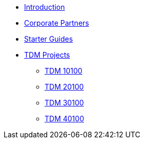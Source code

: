 * xref:introduction.adoc[Introduction]
* xref:crp:ROOT:introduction.adoc[Corporate Partners]
* xref:starter-guides:introduction.adoc[Starter Guides]
* xref:projects-appendix:current-projects:tdm-course-overview.adoc[TDM Projects]
** xref:projects:current-projects:10100-2023-projects.adoc[TDM 10100]
** xref:projects:current-projects:20100-2023-projects.adoc[TDM 20100]
** xref:projects:current-projects:30100-2023-projects.adoc[TDM 30100]
** xref:projects:current-projects:40100-2023-projects.adoc[TDM 40100]
